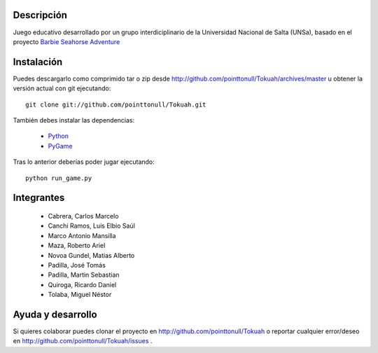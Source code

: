 
.. figure:: http://github.com/pointtonull/Tokuah/raw/master/master/data/title.png

Descripción
===========

Juego educativo desarrollado por un grupo interdiciplinario de la Universidad
Nacional de Salta (UNSa), basado en el proyecto `Barbie Seahorse Adventure`_

Instalación
===========

Puedes descargarlo como comprimido tar o zip desde http://github.com/pointtonull/Tokuah/archives/master u obtener la versión actual con git ejecutando::

    git clone git://github.com/pointtonull/Tokuah.git

También debes instalar las dependencias:

 * `Python`_
 * `PyGame`_

Tras lo anterior deberías poder jugar ejecutando::

    python run_game.py


Integrantes
===========

 * Cabrera, Carlos Marcelo
 * Canchi Ramos, Luis Elbio Saúl
 * Marco Antonio Mansilla
 * Maza, Roberto Ariel
 * Novoa Gundel, Matias Alberto
 * Padilla, José Tomás
 * Padilla, Martin Sebastian
 * Quiroga, Ricardo Daniel
 * Tolaba, Miguel Néstor

Ayuda y desarrollo
==================

Si quieres colaborar puedes clonar el proyecto en
http://github.com/pointtonull/Tokuah o reportar cualquier error/deseo en
http://github.com/pointtonull/Tokuah/issues .


.. _Barbie Seahorse Adventure: http://www.imitationpickles.org/barbie/
.. _Python: http://www.python.org/
.. _PyGame: http://www.pygame.org/
